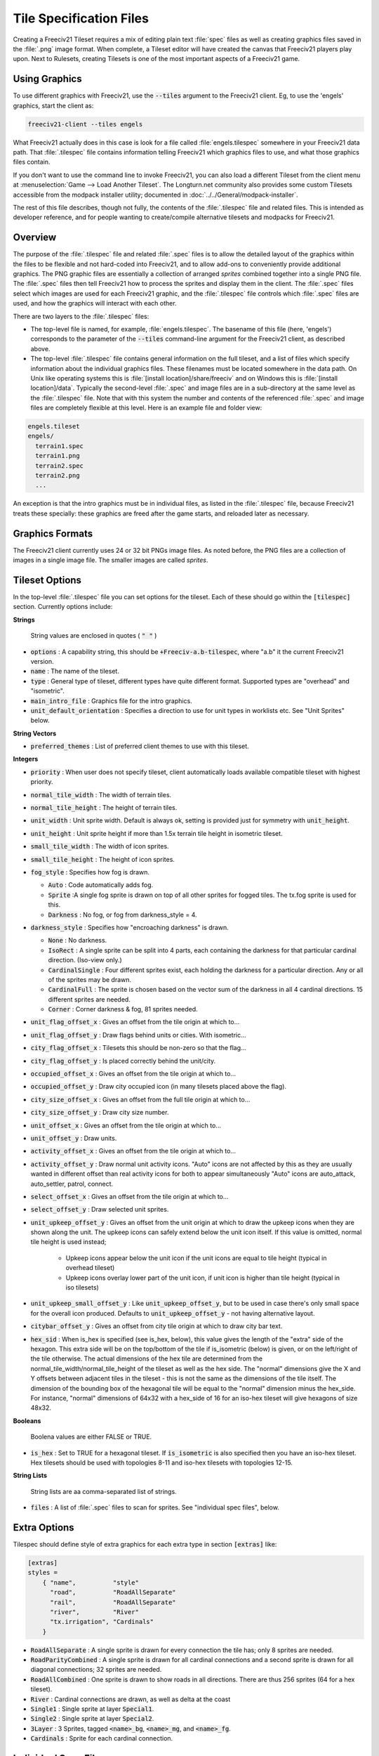 Tile Specification Files
************************

Creating a Freeciv21 Tileset requires a mix of editing plain text :file:`spec` files as well as creating
graphics files saved in the :file:`.png` image format. When complete, a Tileset editor will have created the
canvas that Freeciv21 players play upon. Next to Rulesets, creating Tilesets is one of the most important
aspects of a Freeciv21 game.

Using Graphics
---------------

To use different graphics with Freeciv21, use the :code:`--tiles` argument to the Freeciv21 client. Eg, to use
the 'engels' graphics, start the client as:

.. code-block:: rst

    freeciv21-client --tiles engels


What Freeciv21 actually does in this case is look for a file called :file:`engels.tilespec` somewhere in your
Freeciv21 data path. That :file:`.tilespec` file contains information telling Freeciv21 which graphics files
to use, and what those graphics files contain.

If you don't want to use the command line to invoke Freeciv21, you can also load a different Tileset from the
client menu at :menuselection:`Game --> Load Another Tileset`. The Longturn.net community also provides some
custom Tilesets accessible from the modpack installer utility; documented in :doc:`../../General/modpack-installer`.

The rest of this file describes, though not fully, the contents of the :file:`.tilespec` file and related files.
This is intended as developer reference, and for people wanting to create/compile alternative tilesets and
modpacks for Freeciv21.

Overview
--------

The purpose of the :file:`.tilespec` file and related :file:`.spec` files is to allow the detailed layout of
the graphics within the files to be flexible and not hard-coded into Freeciv21, and to allow add-ons to
conveniently provide additional graphics. The PNG graphic files are essentially a collection of arranged
:emphasis:`sprites` combined together into a single PNG file. The :file:`.spec` files then tell Freeciv21
how to process the sprites and display them in the client. The :file:`.spec` files select which images are
used for each Freeciv21 graphic, and the :file:`.tilespec` file controls which :file:`.spec` files are used,
and how the graphics will interact with each other.

There are two layers to the :file:`.tilespec` files:

* The top-level file is named, for example, :file:`engels.tilespec`. The basename of this file (here,
  'engels') corresponds to the parameter of the :code:`--tiles` command-line argument for the Freeciv21 client,
  as described above.

* The top-level :file:`.tilespec` file contains general information on the full tileset, and a list of files
  which specify information about the individual graphics files. These filenames must be located somewhere in the
  data path. On Unix like operating systems this is :file:`[install location]/share/freeciv` and on Windows this
  is :file:`[install location]/data`. Typically the second-level :file:`.spec` and image files are in a
  sub-directory at the same level as the :file:`.tilespec` file. Note that with this system the number and
  contents of the referenced :file:`.spec` and image files are completely flexible at this level. Here is an
  example file and folder view:

.. code-block:: rst

    engels.tileset
    engels/
      terrain1.spec
      terrain1.png
      terrain2.spec
      terrain2.png
      ...


An exception is that the intro graphics must be in individual files, as listed in the :file:`.tilespec` file,
because Freeciv21 treats these specially: these graphics are freed after the game starts, and reloaded later as
necessary.

Graphics Formats
----------------

The Freeciv21 client currently uses 24 or 32 bit PNGs image files. As noted before, the PNG files are a
collection of images in a single image file. The smaller images are called :emphasis:`sprites`.

Tileset Options
---------------

In the top-level :file:`.tilespec` file you can set options for the tileset. Each of these should go within
the :code:`[tilespec]` section. Currently options include:

:strong:`Strings`

  String values are enclosed in quotes ( :code:`" "` )

* :code:`options` : A capability string, this should be :code:`+Freeciv-a.b-tilespec`, where "a.b" it the
  current Freeciv21 version.
* :code:`name` : The name of the tileset.
* :code:`type` : General type of tileset, different types have quite different format. Supported types are
  "overhead" and "isometric".
* :code:`main_intro_file` : Graphics file for the intro graphics.
* :code:`unit_default_orientation` : Specifies a direction to use for unit types in worklists etc.
  See "Unit Sprites" below.

:strong:`String Vectors`

* :code:`preferred_themes` : List of preferred client themes to use with this tileset.

:strong:`Integers`

* :code:`priority` : When user does not specify tileset, client automatically loads available compatible tileset
  with highest priority.
* :code:`normal_tile_width` : The width of terrain tiles.
* :code:`normal_tile_height` : The height of terrain tiles.
* :code:`unit_width` : Unit sprite width. Default is always ok, setting is provided just for symmetry with
  :code:`unit_height`.
* :code:`unit_height` : Unit sprite height if more than 1.5x terrain tile height in isometric tileset.
* :code:`small_tile_width` : The width of icon sprites.
* :code:`small_tile_height` : The height of icon sprites.
* :code:`fog_style` : Specifies how fog is drawn.

  * :code:`Auto` : Code automatically adds fog.
  * :code:`Sprite` :A single fog sprite is drawn on top of all other sprites for fogged tiles. The tx.fog
    sprite is used for this.
  * :code:`Darkness` : No fog, or fog from darkness_style = 4.

* :code:`darkness_style` : Specifies how "encroaching darkness" is drawn.

  * :code:`None` : No darkness.
  * :code:`IsoRect` : A single sprite can be split into 4 parts, each containing the darkness for that
    particular cardinal direction. (Iso-view only.)
  * :code:`CardinalSingle` : Four different sprites exist, each holding the darkness for a particular
    direction. Any or all of the sprites may be drawn.
  * :code:`CardinalFull` : The sprite is chosen based on the vector sum of the darkness in all 4 cardinal
    directions. 15 different sprites are needed.
  * :code:`Corner` : Corner darkness & fog, 81 sprites needed.

* :code:`unit_flag_offset_x` : Gives an offset from the tile origin at which to...
* :code:`unit_flag_offset_y` : Draw flags behind units or cities. With isometric...
* :code:`city_flag_offset_x` : Tilesets this should be non-zero so that the flag...
* :code:`city_flag_offset_y` : Is placed correctly behind the unit/city.
* :code:`occupied_offset_x` : Gives an offset from the tile origin at which to...
* :code:`occupied_offset_y` : Draw city occupied icon (in many tilesets placed above the flag).
* :code:`city_size_offset_x` : Gives an offset from the full tile origin at which to...
* :code:`city_size_offset_y` : Draw city size number.
* :code:`unit_offset_x` : Gives an offset from the tile origin at which to...
* :code:`unit_offset_y` : Draw units.
* :code:`activity_offset_x` : Gives an offset from the tile origin at which to...
* :code:`activity_offset_y` : Draw normal unit activity icons. "Auto" icons are not affected by this as they
  are usually wanted in different offset than real activity icons for both to appear simultaneously "Auto"
  icons are auto_attack, auto_settler, patrol, connect.
* :code:`select_offset_x` : Gives an offset from the tile origin at which to...
* :code:`select_offset_y` : Draw selected unit sprites.
* :code:`unit_upkeep_offset_y` : Gives an offset from the unit origin at which to draw the upkeep icons when
  they are shown along the unit. The upkeep icons can safely extend below the unit icon itself. If this value
  is omitted, normal tile height is used instead;

    * Upkeep icons appear below the unit icon if the unit icons are equal to tile height (typical in overhead
      tileset)
    * Upkeep icons overlay lower part of the unit icon, if unit icon is higher than tile height (typical in
      iso tilesets)

* :code:`unit_upkeep_small_offset_y` : Like :code:`unit_upkeep_offset_y`, but to be used in case there's only
  small space for the overall icon produced. Defaults to :code:`unit_upkeep_offset_y` - not having alternative
  layout.
* :code:`citybar_offset_y` : Gives an offset from city tile origin at which to draw city bar text.
* :code:`hex_sid` : When is_hex is specified (see is_hex, below), this value gives the length of the "extra"
  side of the hexagon. This extra side will be on the top/bottom of the tile if is_isometric (below) is given,
  or on the left/right of the tile otherwise. The actual dimensions of the hex tile are determined from the
  normal_tile_width/normal_tile_height of the tileset as well as the hex side. The "normal" dimensions give
  the X and Y offsets between adjacent tiles in the tileset - this is not the same as the dimensions of the
  tile itself. The dimension of the bounding box of the hexagonal tile will be equal to the "normal" dimension
  minus the hex_side. For instance, "normal" dimensions of 64x32 with a hex_side of 16 for an iso-hex tileset
  will give hexagons of size 48x32.

:strong:`Booleans`

  Boolena values are either FALSE or TRUE.

* :code:`is_hex` : Set to TRUE for a hexagonal tileset. If :code:`is_isometric` is also specified then you have
  an iso-hex tileset. Hex tilesets should be used with topologies 8-11 and iso-hex tilesets with topologies 12-15.

:strong:`String Lists`

  String lists are aa comma-separated list of strings.

* :code:`files` : A list of :file:`.spec` files to scan for sprites. See "individual spec files", below.

Extra Options
-------------

Tilespec should define style of extra graphics for each extra type in section :code:`[extras]` like:

.. code-block:: ini

    [extras]
    styles =
        { "name",          "style"
          "road",          "RoadAllSeparate"
          "rail",          "RoadAllSeparate"
          "river",         "River"
          "tx.irrigation", "Cardinals"
        }


* :code:`RoadAllSeparate` : A single sprite is drawn for every connection the tile has; only 8 sprites are needed.
* :code:`RoadParityCombined` : A single sprite is drawn for all cardinal connections and a second sprite is
  drawn for all diagonal connections; 32 sprites are needed.
* :code:`RoadAllCombined` : One sprite is drawn to show roads in all directions. There are thus 256 sprites (64
  for a hex tileset).
* :code:`River` : Cardinal connections are drawn, as well as delta at the coast
* :code:`Single1` : Single sprite at layer :code:`Special1`.
* :code:`Single2` : Single sprite at layer :code:`Special2`.
* :code:`3Layer` : 3 Sprites, tagged :code:`<name>_bg`, :code:`<name>_mg`, and :code:`<name>_fg`.
* :code:`Cardinals` : Sprite for each cardinal connection.

Individual Spec Files
---------------------

Each :file:`.spec` file describes one graphics file as specified in the spec file. The graphics file must be
in the Freeciv21 data path, but not necessarily in the same location as the :file:`.spec` file. Note you can
have multiple spec files using a single graphics file in different ways.

The main data described in the :file:`.spec` file is in sections named :code:`[grid_*]`, where :code:`*` is
some arbitrary tag (but unique within each file). A grid corresponds to a regular rectangular array of tiles.
In general one may have multiple grids in one file, but the default tilesets usually only have one per file.
Multiple grids would be useful to have different size tiles in the same file. Each grid defines an origin (top
left) and spacing, both in terms of pixels, and then refers to individual tiles of the grid by row and column.
The origin, and rows and columns, are counted as (0,0) = top left.

* :code:`x_top_left` : X-coordinate of the leftmost pixel of the leftomost cell.
* :code:`y_top_left` : Y-coordinate of the topmost pixel of the topmost cell.
* :code:`dx` : Cell width.
* :code:`dy` : Cell height.
* :code:`pixel_border` : Number of pixels between cells, unless overridden by axis specific value.
* :code:`pixel_border_x` : Number of pixels between cells in x-direction, overrides :code:`pixel_border`.
* :code:`pixel_border_y` : Number of pixels between cells in y-direction, overrides :code:`pixel_border`.
* :code:`tiles`: Table of tags, each line having "row", "column", and "tag".

.. code-block:: ini

    [grid_example]
    x_top_left   = 1   ; Border (in x=0) also in left side of the entire grid
    y_top_left   = 1   ; Border (in y=0) also in top side of the entire grid
    dx           = 96
    dy           = 48
    pixel_border = 1
    tiles = { "row", "column", "tag"
    0, 0, "tag1"
    0, 1, "tag2"
    1, 0, "tag3"
    1, 1, "tag4"
    }


Each individual tile is given a "tag", which is a string which is referenced in the code and/or from ruleset
files. A grid may be sparse, with some elements unused (simply don't mention their row and column), and a
single tile may have multiple tags (eg, to use the same graphic for multiple purposes in the game): just
specify a list of comma-separated strings.

If a given tag appears multiple times in the spec files, the *last* such tag is used. That is, in the order of
files listed in the tilespec file, and order within each file. This allows selected graphics to be "overridden"
by listing a replacement spec file near the end of the 'files' list in the top-level tilespec file, without
having to modify earlier files in the list.

Tag Prefixes
------------

To help keep the tags organised, there is a rough prefix system used for standard tags:

* :code:`f.` : National flags.
* :code:`r.` : Road/rail.
* :code:`s.` : General "small".
* :code:`u.` : Unit images.
* :code:`t.` : Basic terrain types (with :code:`_n0s0e0w0` to :code:`_n1s1e1w1`).
* :code:`ts.` : Terrain special resources.
* :code:`tx.` : Extra terrain-related.
* :code:`gov.` : Government types.
* :code:`unit.` : Unit overlays: hp, stack, activities (goto, fortify etc.).
* :code:`upkeep.` : Unit upkeep and unhappiness.
* :code:`city.` : City related (city, size, sq.-prod., disorder, occupied).
* :code:`cd.` : City defaults.
* :code:`citizen.` : Citizens, including specialists.
* :code:`explode.` : Explosion graphics (nuke, units).
* :code:`spaceship.` : Spaceship components.
* :code:`treaty.` : Treaty thumbs.
* :code:`user.` : Crosshairs (in general: user interface?).

In general, graphics tags hard-wired into Freeciv21 :strong:`must` be provided by the :file:`.spec` files, or
the client will refuse to start. Graphics tags provided by ruleset files (at least for the "standard"
rulesets) should also be provided, but generally the client will continue even if they are not, though the
results may not be satisfactory for the user. To work properly tags should correspond to appropriately sized
graphics. The basic size may vary, as specified in the top-level :file:`.tilespec` file, but the individual
tiles should be consistent with those sizes and/or the usage of those graphics.

Sprites
-------

Depending on the information given here the tileset must/may contain certain sprites.

Theme Sprites
-------------

Citizen Sprites
  This provides citizen graphics. Each citizen has one or more sprites which are shown in the city dialog. The
  types of citizen are "happy", "content", "unhappy", and "angry". The tag name is :code:`citizen.<type>_<n>`.
  :code:`<type>` is one of the listed types. :code:`<n>` is the number of the graphic (numbered starting with
  0, unlike most other graphics) which allows more than one sprite to be used. No more than 6 sprites per
  citizen may be used.

  Currently the citizen and specialist sprites may not have any transparency, as this is ignored in much of
  the drawing. This is considered a bug.

Specialist Sprites
  These provide specialist graphics just like the citizen graphics. However, specialist types come from the
  ruleset and may be changed in modpacks. The sprite name is :code:`specialist.<type>_<n>`. Again :code:`<type>`
  is the type of specialist (currently "elvis", "scientist", "taxman") while :code:`<n>` is the sprite number.
  See "citizen sprites" above.

Progress Indicators
  There are three types of progress indicator. :code:`science_bulb` indicates progress toward the current
  research target. :code:`warming_sun` indicates progress toward global warming. :code:`cooling_flake`
  indicates progress toward nuclear winter. Each indicator should have 8 states, numbered 0 (least) through 7
  (most). The sprite names are :code:`s.<type>_<n>`.

Government Icons
  There should be one icon for each government. Its name is :code:`gov.<gov>`, where :code:`<gov>` is the
  government name. Government types come from :file:`governments.ruleset` (currently "anarchy", "despotism",
  "monarchy", "communism", "fundamentalism", "republic", "democracy"). Ruleset modders can create other
  governments, the aforementioned list is not static.

Tax Icons
  One icon for each tax type. These are used to show the tax rates. The sprites are :code:`s.tax_luxury`,
  :code:`s.tax_science`, :code:`s.tax_gold`. Commonly the specialist sprites are reused for this.

Right Arrow
  A sprite :code:`s.right_arrow` is used on the panel when more units are present than can be shown.


Terrain Special Sprites
-----------------------

Farmland/Irrigation
  :code:`tx.farmland` and :code:`tx.irrigation` provide the basic sprites for farmland and irrigation.
  Additionally, there is support for drawing continuous farmland and irrigation (as is used in Civ3). Here
  there are 16 irrigation sprites (and the same for farmland), starting with :code:`tx.irrigation_n0s0e0w0`
  and running through :code:`tx.irrigation_n1s1e1w1`. An appropriate sprite will be chosen depending on which
  adjacent tiles also have farmland/irrigation. If any of these sprites are not present, the default sprite
  will be used as a fallback.

Unit Sprites
------------

Units sprites can be either unoriented or oriented, in which case the sprite that is displayed depends on the
direction the unit is facing (it turns when it moves or fights).

Unoriented sprites are specified as :code:`u.phalanx`. Oriented sprites have a direction suffix:
:code:`u.phalanx_s`, :code:`u.phalanx_nw` and so on. For each unit type, either an unoriented sprite or a full
set of the oriented sprites needed for the tileset topology must be provided (you can also provide both, see
below).

The game sometimes needs to draw a sprite for a unit type that doesn't correspond to a specific unit, so is
not facing a particular direction. There are several options for oriented tilesets:

* If the :code:`unit_default_orientation` is specified for the tileset, the game will by default use that directional
  sprite. (The direction doesn't have to be a valid one for the tileset.)

* Specific unit types may override this by providing an unoriented sprite as well as the oriented ones; this
  doesn't have to be distinct, so it can point to one of the oriented sprites, allowing choice of the best
  orientation for each individual unit type. If unit_default_orientation is not specified, an unoriented sprite
  must be specified for *every* unit.
